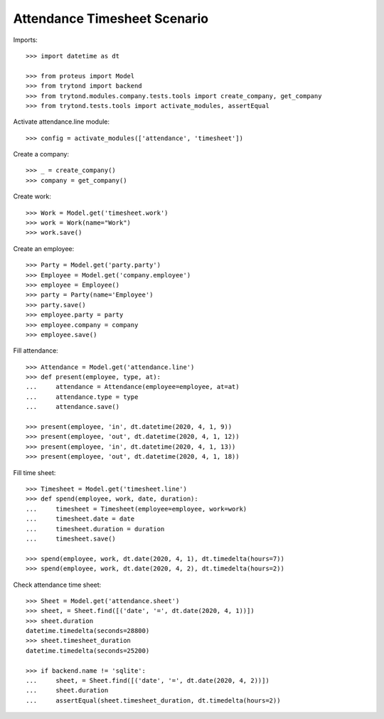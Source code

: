 =============================
Attendance Timesheet Scenario
=============================

Imports::

    >>> import datetime as dt

    >>> from proteus import Model
    >>> from trytond import backend
    >>> from trytond.modules.company.tests.tools import create_company, get_company
    >>> from trytond.tests.tools import activate_modules, assertEqual

Activate attendance.line module::

    >>> config = activate_modules(['attendance', 'timesheet'])

Create a company::

    >>> _ = create_company()
    >>> company = get_company()

Create work::

    >>> Work = Model.get('timesheet.work')
    >>> work = Work(name="Work")
    >>> work.save()

Create an employee::

    >>> Party = Model.get('party.party')
    >>> Employee = Model.get('company.employee')
    >>> employee = Employee()
    >>> party = Party(name='Employee')
    >>> party.save()
    >>> employee.party = party
    >>> employee.company = company
    >>> employee.save()

Fill attendance::

    >>> Attendance = Model.get('attendance.line')
    >>> def present(employee, type, at):
    ...     attendance = Attendance(employee=employee, at=at)
    ...     attendance.type = type
    ...     attendance.save()

    >>> present(employee, 'in', dt.datetime(2020, 4, 1, 9))
    >>> present(employee, 'out', dt.datetime(2020, 4, 1, 12))
    >>> present(employee, 'in', dt.datetime(2020, 4, 1, 13))
    >>> present(employee, 'out', dt.datetime(2020, 4, 1, 18))

Fill time sheet::

    >>> Timesheet = Model.get('timesheet.line')
    >>> def spend(employee, work, date, duration):
    ...     timesheet = Timesheet(employee=employee, work=work)
    ...     timesheet.date = date
    ...     timesheet.duration = duration
    ...     timesheet.save()

    >>> spend(employee, work, dt.date(2020, 4, 1), dt.timedelta(hours=7))
    >>> spend(employee, work, dt.date(2020, 4, 2), dt.timedelta(hours=2))

Check attendance time sheet::

    >>> Sheet = Model.get('attendance.sheet')
    >>> sheet, = Sheet.find([('date', '=', dt.date(2020, 4, 1))])
    >>> sheet.duration
    datetime.timedelta(seconds=28800)
    >>> sheet.timesheet_duration
    datetime.timedelta(seconds=25200)

    >>> if backend.name != 'sqlite':
    ...     sheet, = Sheet.find([('date', '=', dt.date(2020, 4, 2))])
    ...     sheet.duration
    ...     assertEqual(sheet.timesheet_duration, dt.timedelta(hours=2))
